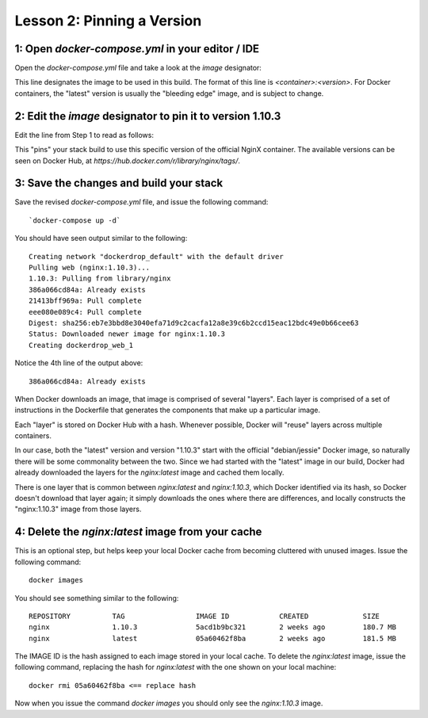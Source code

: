 Lesson 2:  Pinning a Version
============================

1: Open `docker-compose.yml` in your editor / IDE
#################################################

Open the `docker-compose.yml` file and take a look at the `image` designator:

.. code-block:: yaml
   :linenos:
   :emphasize-lines: 4

       version: '2'
       services:
         web:
           image: nginx:latest
           ports:
             - 8000:80

This line designates the image to be used in this build.  The format of this line is `<container>:<version>`.  For Docker containers, the "latest" version is usually the "bleeding edge" image, and is subject to change.

2:  Edit the `image` designator to pin it to version 1.10.3
###########################################################

Edit the line from Step 1 to read as follows:

.. code-block:: yaml
   :linenos:
   :emphasize-lines: 4

   version: '2'
   services:
     web:
       image: nginx: 1.10.3
       ports:
         - 8000:80

This "pins" your stack build to use this specific version of the official NginX container.  The available versions can be seen on Docker Hub, at `https://hub.docker.com/r/library/nginx/tags/`.

3:  Save the changes and build your stack
#########################################

Save the revised `docker-compose.yml` file, and issue the following command::

`docker-compose up -d`

You should have seen output similar to the following::


    Creating network "dockerdrop_default" with the default driver
    Pulling web (nginx:1.10.3)...
    1.10.3: Pulling from library/nginx
    386a066cd84a: Already exists
    21413bff969a: Pull complete
    eee080e089c4: Pull complete
    Digest: sha256:eb7e3bbd8e3040efa71d9c2cacfa12a8e39c6b2ccd15eac12bdc49e0b66cee63
    Status: Downloaded newer image for nginx:1.10.3
    Creating dockerdrop_web_1


Notice the 4th line of the output above::

    386a066cd84a: Already exists

When Docker downloads an image, that image is comprised of several "layers".  Each layer is comprised of a set of instructions in the Dockerfile that generates the components that make up a particular image.

Each "layer" is stored on Docker Hub with a hash.  Whenever possible, Docker will "reuse" layers across multiple containers.

In our case, both the "latest" version and version "1.10.3" start with the official "debian/jessie" Docker image, so naturally there will be some commonality between the two.  Since we had started with the "latest" image in our build, Docker had already downloaded the layers for the `nginx:latest` image and cached them locally.

There is one layer that is common between `nginx:latest` and `nginx:1.10.3`, which Docker identified via its hash, so Docker doesn't download that layer again; it simply downloads the ones where there are differences, and locally constructs the "nginx:1.10.3" image from those layers.

4:  Delete the `nginx:latest` image from your cache
###################################################

This is an optional step, but helps keep your local Docker cache from becoming cluttered with unused images.  Issue the following command::

    docker images

You should see something similar to the following::

    REPOSITORY          TAG                 IMAGE ID            CREATED             SIZE
    nginx               1.10.3              5acd1b9bc321        2 weeks ago         180.7 MB
    nginx               latest              05a60462f8ba        2 weeks ago         181.5 MB


The IMAGE ID is the hash assigned to each image stored in your local cache.  To delete the `nginx:latest` image, issue the following command, replacing the hash for `nginx:latest` with the one shown on your local machine::

   docker rmi 05a60462f8ba <== replace hash

Now when you issue the command `docker images` you should only see the `nginx:1.10.3` image.
